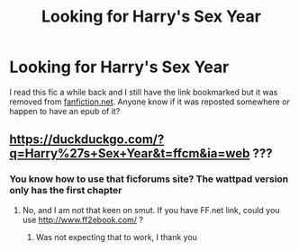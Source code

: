 #+TITLE: Looking for Harry's Sex Year

* Looking for Harry's Sex Year
:PROPERTIES:
:Author: DynamicCrusher
:Score: 2
:DateUnix: 1570612210.0
:DateShort: 2019-Oct-09
:FlairText: What's That Fic?
:END:
I read this fic a while back and I still have the link bookmarked but it was removed from [[https://fanfiction.net][fanfiction.net]]. Anyone know if it was reposted somewhere or happen to have an epub of it?


** [[https://duckduckgo.com/?q=Harry%27s+Sex+Year&t=ffcm&ia=web]] ???
:PROPERTIES:
:Author: ceplma
:Score: 1
:DateUnix: 1570612711.0
:DateShort: 2019-Oct-09
:END:

*** You know how to use that ficforums site? The wattpad version only has the first chapter
:PROPERTIES:
:Author: DynamicCrusher
:Score: 1
:DateUnix: 1570613375.0
:DateShort: 2019-Oct-09
:END:

**** No, and I am not that keen on smut. If you have FF.net link, could you use [[http://www.ff2ebook.com/]] ?
:PROPERTIES:
:Author: ceplma
:Score: 2
:DateUnix: 1570614728.0
:DateShort: 2019-Oct-09
:END:

***** Was not expecting that to work, I thank you
:PROPERTIES:
:Author: DynamicCrusher
:Score: 1
:DateUnix: 1570615455.0
:DateShort: 2019-Oct-09
:END:
